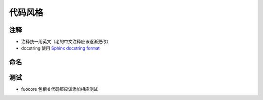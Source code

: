 代码风格
================


注释
-------

- 注释统一用英文（老的中文注释应该逐渐更改）
- docstring 使用 `Sphinx docstring format`_


命名
-------


测试
--------

- fuocore 包相关代码都应该添加相应测试


.. _Sphinx docstring format: https://sphinx-rtd-tutorial.readthedocs.io/en/latest/docstrings.html#the-sphinx-docstring-format
